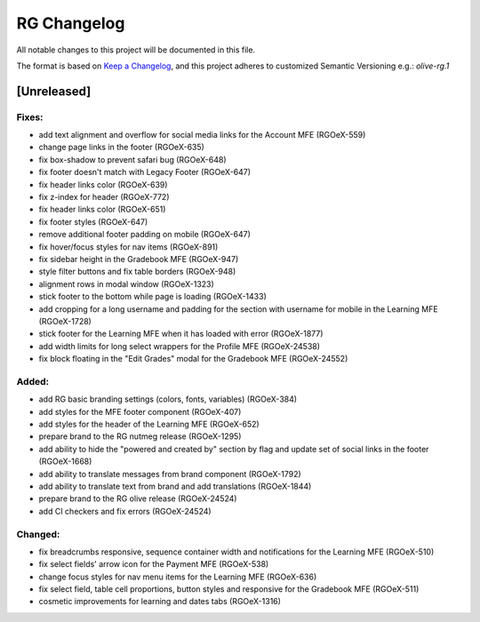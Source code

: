 RG Changelog
############

All notable changes to this project will be documented in this file.

The format is based on `Keep a Changelog <https://keepachangelog.com/en/1.0.0/>`_,
and this project adheres to customized Semantic Versioning e.g.: `olive-rg.1`

[Unreleased]
************

Fixes:
======
* add text alignment and overflow for social media links for the Account MFE (RGOeX-559)
* change page links in the footer (RGOeX-635)
* fix box-shadow to prevent safari bug (RGOeX-648)
* fix footer doesn't match with Legacy Footer (RGOeX-647)
* fix header links color (RGOeX-639)
* fix z-index for header (RGOeX-772)
* fix header links color (RGOeX-651)
* fix footer styles (RGOeX-647)
* remove additional footer padding on mobile (RGOeX-647)
* fix hover/focus styles for nav items (RGOeX-891)
* fix sidebar height in the Gradebook MFE (RGOeX-947)
* style filter buttons and fix table borders (RGOeX-948)
* alignment rows in modal window (RGOeX-1323)
* stick footer to the bottom while page is loading (RGOeX-1433)
* add cropping for a long username and padding for the section with username for mobile in the Learning MFE (RGOeX-1728)
* stick footer for the Learning MFE when it has loaded with error (RGOeX-1877)
* add width limits for long select wrappers for the Profile MFE (RGOeX-24538)
* fix block floating in the "Edit Grades" modal for the Gradebook MFE (RGOeX-24552)

Added:
=====
* add RG basic branding settings (colors, fonts, variables) (RGOeX-384)
* add styles for the MFE footer component (RGOeX-407)
* add styles for the header of the Learning MFE (RGOeX-652)
* prepare brand to the RG nutmeg release (RGOeX-1295)
* add ability to hide the "powered and created by" section by flag and update set of social links in the footer (RGOeX-1668)
* add ability to translate messages from brand component (RGOeX-1792)
* add ability to translate text from brand and add translations (RGOeX-1844)
* prepare brand to the RG olive release (RGOeX-24524)
* add CI checkers and fix errors (RGOeX-24524)

Changed:
========
* fix breadcrumbs responsive, sequence container width and notifications for the Learning MFE (RGOeX-510)
* fix select fields' arrow icon for the Payment MFE (RGOeX-538)
* change focus styles for nav menu items for the Learning MFE (RGOeX-636)
* fix select field, table cell proportions, button styles and responsive for the Gradebook MFE (RGOeX-511)
* cosmetic improvements for learning and dates tabs (RGOeX-1316)
